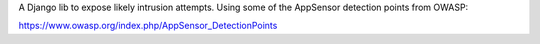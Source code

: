 A Django lib to expose likely intrusion attempts. Using some of the AppSensor
detection points from OWASP:

https://www.owasp.org/index.php/AppSensor_DetectionPoints
